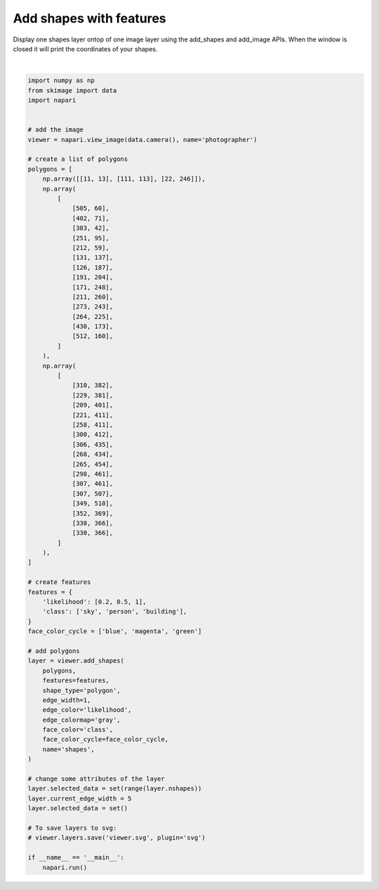 
.. DO NOT EDIT.
.. THIS FILE WAS AUTOMATICALLY GENERATED BY SPHINX-GALLERY.
.. TO MAKE CHANGES, EDIT THE SOURCE PYTHON FILE:
.. "gallery/add_shapes_with_features.py"
.. LINE NUMBERS ARE GIVEN BELOW.

.. only:: html

    .. note::
        :class: sphx-glr-download-link-note

        Click :ref:`here <sphx_glr_download_gallery_add_shapes_with_features.py>`
        to download the full example code

.. rst-class:: sphx-glr-example-title

.. _sphx_glr_gallery_add_shapes_with_features.py:


Add shapes with features
========================

Display one shapes layer ontop of one image layer using the add_shapes and
add_image APIs. When the window is closed it will print the coordinates of
your shapes.

.. GENERATED FROM PYTHON SOURCE LINES 9-91



.. image-sg:: /gallery/images/sphx_glr_add_shapes_with_features_001.png
   :alt: add shapes with features
   :srcset: /gallery/images/sphx_glr_add_shapes_with_features_001.png
   :class: sphx-glr-single-img


.. rst-class:: sphx-glr-script-out

 Out:

 .. code-block:: none

    /opt/hostedtoolcache/Python/3.9.12/x64/lib/python3.9/site-packages/imageio/__init__.py:89: DeprecationWarning: Starting with ImageIO v3 the behavior of this function will switch to that of iio.v3.imread. To keep the current behavior (and make this warning dissapear) use `import imageio.v2 as imageio` or call `imageio.v2.imread` directly.
      warnings.warn(






|

.. code-block:: default


    import numpy as np
    from skimage import data
    import napari


    # add the image
    viewer = napari.view_image(data.camera(), name='photographer')

    # create a list of polygons
    polygons = [
        np.array([[11, 13], [111, 113], [22, 246]]),
        np.array(
            [
                [505, 60],
                [402, 71],
                [383, 42],
                [251, 95],
                [212, 59],
                [131, 137],
                [126, 187],
                [191, 204],
                [171, 248],
                [211, 260],
                [273, 243],
                [264, 225],
                [430, 173],
                [512, 160],
            ]
        ),
        np.array(
            [
                [310, 382],
                [229, 381],
                [209, 401],
                [221, 411],
                [258, 411],
                [300, 412],
                [306, 435],
                [268, 434],
                [265, 454],
                [298, 461],
                [307, 461],
                [307, 507],
                [349, 510],
                [352, 369],
                [330, 366],
                [330, 366],
            ]
        ),
    ]

    # create features
    features = {
        'likelihood': [0.2, 0.5, 1],
        'class': ['sky', 'person', 'building'],
    }
    face_color_cycle = ['blue', 'magenta', 'green']

    # add polygons
    layer = viewer.add_shapes(
        polygons,
        features=features,
        shape_type='polygon',
        edge_width=1,
        edge_color='likelihood',
        edge_colormap='gray',
        face_color='class',
        face_color_cycle=face_color_cycle,
        name='shapes',
    )

    # change some attributes of the layer
    layer.selected_data = set(range(layer.nshapes))
    layer.current_edge_width = 5
    layer.selected_data = set()

    # To save layers to svg:
    # viewer.layers.save('viewer.svg', plugin='svg')

    if __name__ == '__main__':
        napari.run()


.. _sphx_glr_download_gallery_add_shapes_with_features.py:


.. only :: html

 .. container:: sphx-glr-footer
    :class: sphx-glr-footer-example



  .. container:: sphx-glr-download sphx-glr-download-python

     :download:`Download Python source code: add_shapes_with_features.py <add_shapes_with_features.py>`



  .. container:: sphx-glr-download sphx-glr-download-jupyter

     :download:`Download Jupyter notebook: add_shapes_with_features.ipynb <add_shapes_with_features.ipynb>`


.. only:: html

 .. rst-class:: sphx-glr-signature

    `Gallery generated by Sphinx-Gallery <https://sphinx-gallery.github.io>`_

